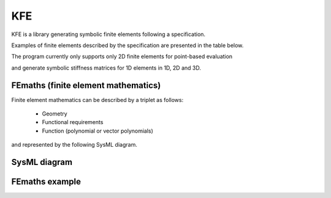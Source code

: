 KFE
===============
KFE is a library generating symbolic finite elements following a specification.

Examples of finite elements described by the specification are presented in the table below.

The program currently only supports only 2D finite elements for point-based evaluation

and generate symbolic stiffness matrices for 1D elements in 1D, 2D and 3D.


FEmaths (finite element mathematics)
----------------

Finite element mathematics can be described by a triplet as follows:

 * Geometry
 * Functional requirements
 * Function (polynomial or vector polynomials)

and represented by the following SysML diagram.

SysML diagram
----------------


.. image:: example_femaths_2.PNG


FEmaths example
----------------

.. image:: img/example_femaths_1.PNG

.. image:: img/example_femaths_2.PNG




